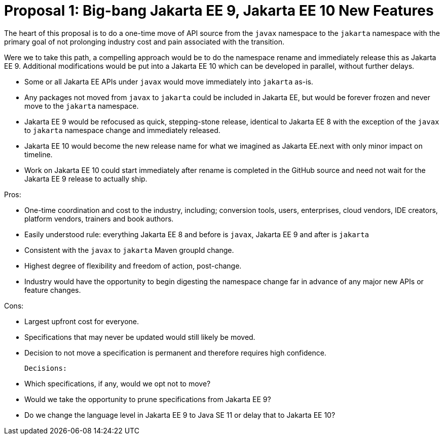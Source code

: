 # Proposal 1: Big-bang Jakarta EE 9, Jakarta EE 10 New Features

The heart of this proposal is to do a one-time move of API source from the `javax` namespace to the `jakarta` namespace with the primary goal of not prolonging industry cost and pain associated with the transition.

Were we to take this path, a compelling approach would be to do the namespace rename and immediately release this as Jakarta EE 9. Additional modifications would be put into a Jakarta EE 10 which can be developed in parallel, without further delays.

- Some or all Jakarta EE APIs under `javax` would move immediately into `jakarta` as-is.
- Any packages not moved from `javax` to `jakarta` could be included in Jakarta EE, but would be forever frozen and never move to the `jakarta` namespace.
- Jakarta EE 9 would be refocused as quick, stepping-stone release, identical to Jakarta EE 8 with the exception of the `javax` to `jakarta` namespace change and immediately released.
- Jakarta EE 10 would become the new release name for what we imagined as Jakarta EE.next with only minor impact on timeline.
- Work on Jakarta EE 10 could start immediately after rename is completed in the GitHub source and need not wait for the Jakarta EE 9 release to actually ship.

Pros:

- One-time coordination and cost to the industry, including; conversion tools, users, enterprises, cloud vendors, IDE creators, platform vendors, trainers and book authors.
- Easily understood rule: everything Jakarta EE 8 and before is `javax`, Jakarta EE 9 and after is `jakarta`
- Consistent with the `javax` to `jakarta` Maven groupId change.
- Highest degree of flexibility and freedom of action, post-change.
- Industry would have the opportunity to begin digesting the namespace change far in advance of any major new APIs or feature changes.

Cons:

- Largest upfront cost for everyone.
- Specifications that may never be updated would still likely be moved.
- Decision to not move a specification is permanent and therefore requires high confidence.

 Decisions:

- Which specifications, if any, would we opt not to move?
- Would we take the opportunity to prune specifications from Jakarta EE 9?
- Do we change the language level in Jakarta EE 9 to Java SE 11 or delay that to Jakarta EE 10?
